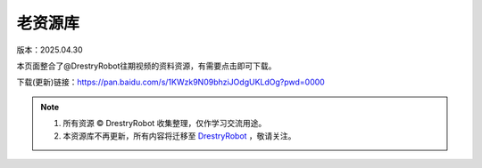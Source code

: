 老资源库
====================
版本：2025.04.30

本页面整合了@DrestryRobot往期视频的资料资源，有需要点击即可下载。


下载(更新)链接：https://pan.baidu.com/s/1KWzk9N09bhziJOdgUKLdOg?pwd=0000

.. note::

   1. 所有资源 © DrestryRobot 收集整理，仅作学习交流用途。
   2. 本资源库不再更新，所有内容将迁移至 `DrestryRobot <https://drestryrobot.readthedocs.io>`_ ，敬请关注。